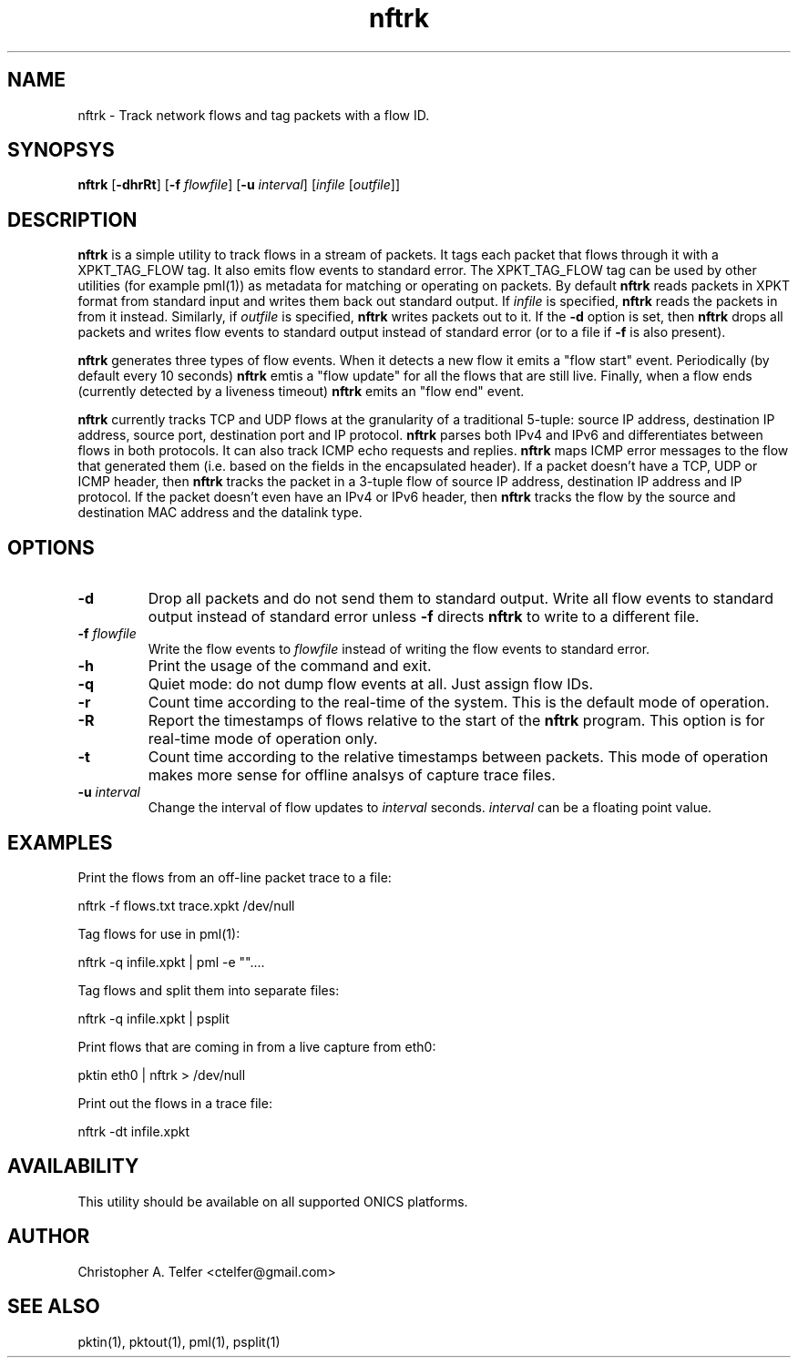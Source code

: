 .TH "nftrk" 1 "August 2013" "ONICS 1.0"
.SH NAME
nftrk - Track network flows and tag packets with a flow ID.
.P
.SH SYNOPSYS
\fBnftrk\fP [\fB-dhrRt\fP] [\fB-f\fP \fIflowfile\fP]
[\fB-u\fP \fIinterval\fP] [\fIinfile\fP [\fIoutfile\fP]]
.P
.SH DESCRIPTION
\fBnftrk\fP is a simple utility to track flows in a stream of packets.
It tags each packet that flows through it with a XPKT_TAG_FLOW tag.  It
also emits flow events to standard error.  The XPKT_TAG_FLOW tag can be
used by other utilities (for example pml(1)) as metadata for matching or
operating on packets.  By default \fBnftrk\fP reads packets in XPKT
format from standard input and writes them back out standard output.  If
\fIinfile\fP is specified, \fBnftrk\fP reads the packets in from it
instead.  Similarly, if \fIoutfile\fP is specified, \fBnftrk\fP writes
packets out to it.  If the \fB-d\fP option is set, then \fBnftrk\fP
drops all packets and writes flow events to standard output instead of
standard error (or to a file if \fB-f\fP is also present).
.P
\fBnftrk\fP generates three types of flow events.  When it detects a new
flow it emits a "flow start" event.  Periodically (by default every 10
seconds) \fBnftrk\fP emtis a "flow update" for all the flows that are
still live.  Finally, when a flow ends (currently detected by a liveness
timeout) \fPnftrk\fP emits an "flow end" event.
.P
\fBnftrk\fP currently tracks TCP and UDP flows at the granularity of a
traditional 5-tuple:  source IP address, destination IP address, source
port, destination port and IP protocol.  \fBnftrk\fP parses both IPv4
and IPv6 and differentiates between flows in both protocols.  It can
also track ICMP echo requests and replies.  \fBnftrk\fP maps ICMP error
messages to the flow that generated them (i.e. based on the fields in
the encapsulated header).  If a packet doesn't have a TCP, UDP or ICMP
header, then \fBnftrk\fP tracks the packet in a 3-tuple flow of source
IP address, destination IP address and IP protocol.  If the packet
doesn't even have an IPv4 or IPv6 header, then \fBnftrk\fP tracks the
flow by the source and destination MAC address and the datalink type.
.P
.SH OPTIONS
.P
.IP "\fB-d\fP
Drop all packets and do not send them to standard output.  Write all
flow events to standard output instead of standard error unless \fB-f\fP
directs \fBnftrk\fP to write to a different file.
.IP "\fB-f\fP \fIflowfile\fP"
Write the flow events to \fIflowfile\fP instead of writing the flow 
events to standard error.
.IP \fB-h\fP
Print the usage of the command and exit.
.IP \fB-q\fP
Quiet mode:  do not dump flow events at all.  Just assign flow IDs.
.IP \fB-r\fP
Count time according to the real-time of the system.  This is the
default mode of operation.
.IP \fB-R\fP
Report the timestamps of flows relative to the start of the \fBnftrk\fP
program.  This option is for real-time mode of operation only.
.IP \fB-t\fP
Count time according to the relative timestamps between packets.  This
mode of operation makes more sense for offline analsys of capture trace
files.
.IP "\fB-u\fP \fIinterval\fP"
Change the interval of flow updates to \fIinterval\fP seconds.
\fIinterval\fP can be a floating point value.
.P
.SH EXAMPLES
Print the flows from an off-line packet trace to a file:
.nf

	nftrk -f flows.txt trace.xpkt /dev/null

.fi
Tag flows for use in pml(1):
.nf

	nftrk -q infile.xpkt | pml -e ""....

.fi
Tag flows and split them into separate files:
.nf

	nftrk -q infile.xpkt | psplit 

.fi
Print flows that are coming in from a live capture from eth0:
.nf

	pktin eth0 | nftrk > /dev/null

.fi
Print out the flows in a trace file:
.nf

	nftrk -dt infile.xpkt

.fi
.P
.SH AVAILABILITY
This utility should be available on all supported ONICS platforms.
.P
.SH AUTHOR
Christopher A. Telfer <ctelfer@gmail.com>
.P
.SH "SEE ALSO"
pktin(1), pktout(1), pml(1), psplit(1)

